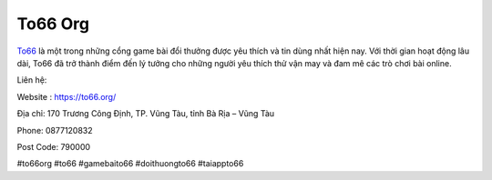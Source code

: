 To66 Org
===================================

`To66 <https://to66.org/>`_ là một trong những cổng game bài đổi thưởng được yêu thích và tin dùng nhất hiện nay. Với thời gian hoạt động lâu dài, To66 đã trở thành điểm đến lý tưởng cho những người yêu thích thử vận may và đam mê các trò chơi bài online.

Liên hệ:

Website : https://to66.org/

Địa chỉ: 170 Trương Công Định, TP. Vũng Tàu, tỉnh Bà Rịa – Vũng Tàu

Phone: 0877120832

Post Code: 790000

#to66org #to66 #gamebaito66 #doithuongto66 #taiappto66
